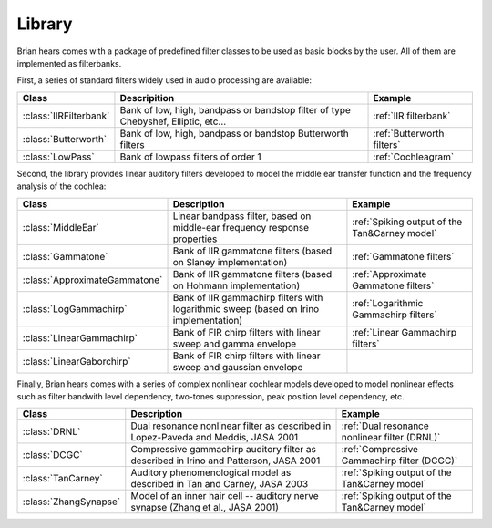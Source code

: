 Library
-------

Brian hears comes with a package of predefined filter classes to be used as
basic blocks by the user. All of them are implemented as filterbanks.

First, a series of standard filters widely used in audio processing are available:


.. tabularcolumns::|p{3cm}|p{15cm}|p{3cm}|

+------------------------------------+---------------------------------------------------------------------------------------------------+----------------------------------------------+
| Class                              | Descripition                                                                                      |  Example                                     |
+====================================+===================================================================================================+==============================================+
| :class:`IIRFilterbank`             | Bank of low, high, bandpass or bandstop filter of type Chebyshef, Elliptic, etc...                | :ref:`IIR filterbank`                        |
+------------------------------------+---------------------------------------------------------------------------------------------------+----------------------------------------------+
| :class:`Butterworth`               | Bank of low, high, bandpass or bandstop Butterworth filters                                       | :ref:`Butterworth filters`                   |
+------------------------------------+---------------------------------------------------------------------------------------------------+----------------------------------------------+
| :class:`LowPass`                   | Bank of lowpass filters of order 1                                                                | :ref:`Cochleagram`                           |
+------------------------------------+---------------------------------------------------------------------------------------------------+----------------------------------------------+

Second, the library provides linear auditory filters developed to model the
middle ear transfer function and the frequency analysis of the cochlea:

.. tabularcolumns::|p{3cm}|p{15cm}|p{3cm}|

+------------------------------------+---------------------------------------------------------------------------------------------------+------------------------------------------------------------+
| Class                              | Description                                                                                       |  Example                                                   |
+====================================+===================================================================================================+============================================================+
| :class:`MiddleEar`                 | Linear bandpass filter, based on middle-ear frequency response properties                         | :ref:`Spiking output of the Tan&Carney model`              |
+------------------------------------+---------------------------------------------------------------------------------------------------+------------------------------------------------------------+
| :class:`Gammatone`                 | Bank of IIR gammatone filters  (based on Slaney implementation)                                   | :ref:`Gammatone filters`                                   |
+------------------------------------+---------------------------------------------------------------------------------------------------+------------------------------------------------------------+
| :class:`ApproximateGammatone`      | Bank of IIR gammatone filters  (based on Hohmann implementation)                                  | :ref:`Approximate Gammatone filters`                       |
+------------------------------------+---------------------------------------------------------------------------------------------------+------------------------------------------------------------+
| :class:`LogGammachirp`             | Bank of IIR gammachirp filters with logarithmic sweep (based on Irino implementation)             | :ref:`Logarithmic Gammachirp filters`                      |
+------------------------------------+---------------------------------------------------------------------------------------------------+------------------------------------------------------------+
| :class:`LinearGammachirp`          | Bank of FIR chirp filters with linear sweep and gamma envelope                                    | :ref:`Linear Gammachirp filters`                           |
+------------------------------------+---------------------------------------------------------------------------------------------------+------------------------------------------------------------+
| :class:`LinearGaborchirp`          | Bank of FIR chirp filters with linear sweep and gaussian envelope                                 |                                                            |
+------------------------------------+---------------------------------------------------------------------------------------------------+------------------------------------------------------------+

Finally, Brian hears comes with a series of complex nonlinear cochlear models
developed to model nonlinear effects such as filter bandwith level dependency,
two-tones suppression, peak position level dependency, etc.

.. tabularcolumns::|p{3cm}|p{15cm}|p{3cm}|

+------------------------------------+---------------------------------------------------------------------------------------------------+------------------------------------------------------------+
| Class                              | Description                                                                                       |  Example                                                   |
+====================================+===================================================================================================+============================================================+
| :class:`DRNL`                      | Dual resonance nonlinear filter as described in Lopez-Paveda and Meddis, JASA 2001                | :ref:`Dual resonance nonlinear filter (DRNL)`              |
+------------------------------------+---------------------------------------------------------------------------------------------------+------------------------------------------------------------+
| :class:`DCGC`                      | Compressive gammachirp auditory filter as described in  Irino and Patterson, JASA 2001            | :ref:`Compressive Gammachirp filter (DCGC)`                |
+------------------------------------+---------------------------------------------------------------------------------------------------+------------------------------------------------------------+
| :class:`TanCarney`                 | Auditory phenomenological model as described in  Tan and Carney, JASA 2003                        | :ref:`Spiking output of the Tan&Carney model`              |
+------------------------------------+---------------------------------------------------------------------------------------------------+------------------------------------------------------------+
| :class:`ZhangSynapse`              | Model of an inner hair cell -- auditory nerve synapse (Zhang et al., JASA 2001)                   | :ref:`Spiking output of the Tan&Carney model`              |
+------------------------------------+---------------------------------------------------------------------------------------------------+------------------------------------------------------------+
